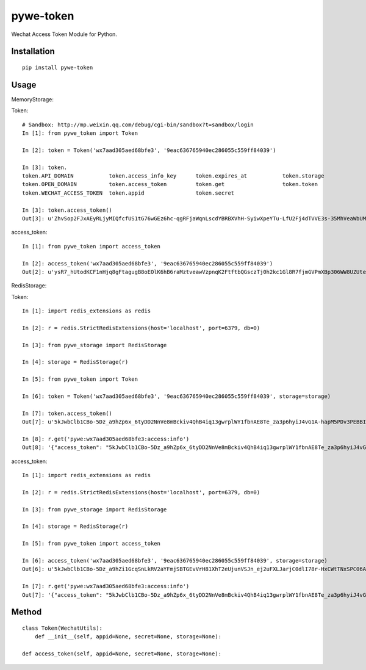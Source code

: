 ==========
pywe-token
==========

Wechat Access Token Module for Python.

Installation
============

::

    pip install pywe-token


Usage
=====

MemoryStorage::

Token::

    # Sandbox: http://mp.weixin.qq.com/debug/cgi-bin/sandbox?t=sandbox/login
    In [1]: from pywe_token import Token

    In [2]: token = Token('wx7aad305aed68bfe3', '9eac636765940ec286055c559ff84039')

    In [3]: token.
    token.API_DOMAIN           token.access_info_key      token.expires_at           token.storage
    token.OPEN_DOMAIN          token.access_token         token.get                  token.token
    token.WECHAT_ACCESS_TOKEN  token.appid                token.secret

    In [3]: token.access_token()
    Out[3]: u'ZhvSop2FJxAEyRLjyMIQfcfUS1tG76wGEz6hc-qgRFjaWqnLscdYBRBXVhH-SyiwXpeYTu-LfU2Fj4dTVVE3s-35MhVeaWbUMXmS3lPXgD4yrl8287yfmIXAseZI55_xUOQdADAEYA'


access_token::

    In [1]: from pywe_token import access_token

    In [2]: access_token('wx7aad305aed68bfe3', '9eac636765940ec286055c559ff84039')
    Out[2]: u'ysR7_hUtodKCF1nHjq8gFtagugB8oEOlK6hB6raMztveawVzpnqK2FtftbQGsczTj0h2kc1Gl8R7fjmGVPmXBp306WW8UZUteXqiOgxh3DL0usLRLQVRn56Oi-yigkSoSYNbAIAEKZ'


RedisStorage::

Token::

    In [1]: import redis_extensions as redis

    In [2]: r = redis.StrictRedisExtensions(host='localhost', port=6379, db=0)

    In [3]: from pywe_storage import RedisStorage

    In [4]: storage = RedisStorage(r)

    In [5]: from pywe_token import Token

    In [6]: token = Token('wx7aad305aed68bfe3', '9eac636765940ec286055c559ff84039', storage=storage)

    In [7]: token.access_token()
    Out[7]: u'5kJwbClb1CBo-5Dz_a9hZp6x_6tyDD2NnVe8mBckiv4QhB4iq13gwrplWY1fbnAE8Te_za3p6hyiJ4vG1A-hapM5PDv3PEBBIB445oxv3dShVDBXqORbCnwT37zXwEDDSITbAEANDO'

    In [8]: r.get('pywe:wx7aad305aed68bfe3:access:info')
    Out[8]: '{"access_token": "5kJwbClb1CBo-5Dz_a9hZp6x_6tyDD2NnVe8mBckiv4QhB4iq13gwrplWY1fbnAE8Te_za3p6hyiJ4vG1A-hapM5PDv3PEBBIB445oxv3dShVDBXqORbCnwT37zXwEDDSITbAEANDO", "expires_in": 7200, "expires_at": 1485104793}'


access_token::

    In [1]: import redis_extensions as redis

    In [2]: r = redis.StrictRedisExtensions(host='localhost', port=6379, db=0)

    In [3]: from pywe_storage import RedisStorage

    In [4]: storage = RedisStorage(r)

    In [5]: from pywe_token import access_token

    In [6]: access_token('wx7aad305aed68bfe3', '9eac636765940ec286055c559ff84039', storage=storage)
    Out[6]: u'5kJwbClb1CBo-5Dz_a9hZi1GcqSnLkRV2aYFmjSBTGEvVrH81XhT2eUjunVSJn_ej2uFXLJarjC0dlI78r-HxCWtTNxSPC06ARG_QqE9FoP7VhJNFsPX5z7tsySsCyEgKEZbAIAGAV'

    In [7]: r.get('pywe:wx7aad305aed68bfe3:access:info')
    Out[7]: '{"access_token": "5kJwbClb1CBo-5Dz_a9hZp6x_6tyDD2NnVe8mBckiv4QhB4iq13gwrplWY1fbnAE8Te_za3p6hyiJ4vG1A-hapM5PDv3PEBBIB445oxv3dShVDBXqORbCnwT37zXwEDDSITbAEANDO", "expires_in": 7200, "expires_at": 1485104793}'


Method
======

::

    class Token(WechatUtils):
        def __init__(self, appid=None, secret=None, storage=None):

    def access_token(self, appid=None, secret=None, storage=None):



